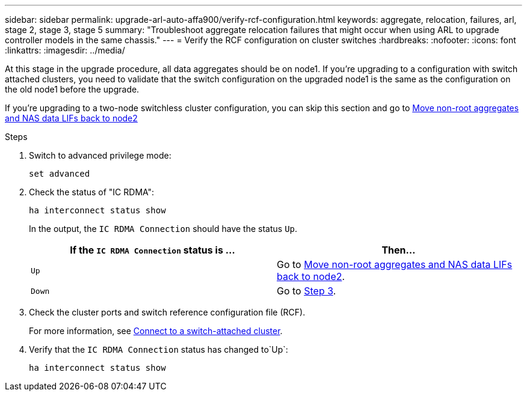 ---
sidebar: sidebar
permalink: upgrade-arl-auto-affa900/verify-rcf-configuration.html
keywords: aggregate, relocation, failures, arl, stage 2, stage 3, stage 5
summary: "Troubleshoot aggregate relocation failures that might occur when using ARL to upgrade controller models in the same chassis."
---
= Verify the RCF configuration on cluster switches
:hardbreaks:
:nofooter:
:icons: font
:linkattrs:
:imagesdir: ../media/

[.lead]
At this stage in the upgrade procedure, all data aggregates should be on node1. If you're upgrading to a configuration with switch attached clusters, you need to validate that the switch configuration on the upgraded node1 is the same as the configuration on the old node1 before the upgrade. 

If you're upgrading to a two-node switchless cluster configuration, you can skip this section and go to link:move_non_root_aggr_and_nas_data_lifs_back_to_node2.html[Move non-root aggregates and NAS data LIFs back to node2]

.Steps
. Switch to advanced privilege mode:
+
`set advanced`
. Check the status of "IC RDMA":
+
`ha interconnect status show`
+
In the output, the `IC RDMA Connection` should have the status `Up`. 
+
[cols=2*,options="header",cols="50,50"]
|===
|If the `IC RDMA Connection` status is ... |Then…
| `Up`
| Go to link:move_non_root_aggr_and_nas_data_lifs_back_to_node2.html[Move non-root aggregates and NAS data LIFs back to node2].
| `Down`
| Go to <<verify-rcf-step3,Step 3>>.
|===
[[verify-rcf-step3]]
. Check the cluster ports and switch reference configuration file (RCF).
+
For more information, see link:cable-node1-for-shared-cluster-HA-storage.html#connect-switch-attached-cluster[Connect to a switch-attached cluster]. 
. Verify that the `IC RDMA Connection` status has changed to`Up`:
+
`ha interconnect status show`
